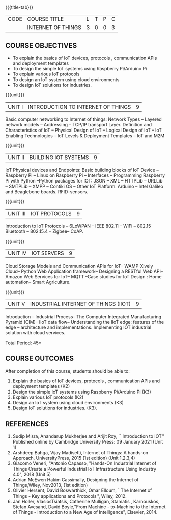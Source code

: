 * 
:properties:
:author: Dr.K.Madheswari, Dr. K R Sarath Chandran
:date: 06 May 2022
:end:

#+startup: showall
{{{title-tab}}}
| CODE | COURSE TITLE       | L | T | P | C |
|      | INTERNET OF THINGS | 3 | 0 | 0 | 3 |

** COURSE OBJECTIVES
- To explain the basics of IoT devices, protocols , communication APIs and deployment templates 
- To design the simple IoT systems using Raspberry Pi/Arduino Pi 
- To explain various IoT protocols
- To design an IoT system  using cloud environments
- To design IoT solutions for industries.

{{{unit}}}
| UNIT I |  INTRODUCTION TO INTERNET OF THINGS | 9 |
Basic computer networking to Internet of things: Network Types -- Layered network models -- Addressing -- TCP/IP transport Layer. Definition and Characteristics of IoT -- Physical Design of IoT -- Logical Design of IoT -- IoT Enabling Technologies -- IoT Levels & Deployment Templates -- IoT and M2M


{{{unit}}}
| UNIT II | BUILDING IOT SYSTEMS | 9 |
IoT Physical devices and Endpoints: Basic building blocks of IoT Device -- Raspberry Pi -- Linux on Raspberry Pi -- Interfaces -- Programming Raspberry Pi with Python --Python packages for IOT: JSON -- XML -- HTTPLib -- URLLib -- SMTPLib -- XMPP -- Contiki OS -- Other IoT Platform: Arduino -- Intel Galileo and  Beaglebone boards. RFID--sensors. 

{{{unit}}}
| UNIT III | IOT PROTOCOLS  | 9 |
Introduction to IoT Protocols -- 6LoWPAN -- IEEE 802.11 -- WiFi -- 802.15 Bluetooth -- 802.15.4 -- Zigbee-- CoAP.

{{{unit}}}
| UNIT IV | IOT SERVERS  | 9 |
Cloud Storage Models and Communication APIs for IoT-- WAMP-Xively Cloud-- Python Web Application framework-- Designing a RESTful Web API-- Amazon Web Services for IoT-- MQTT  --Case studies for IoT Design : Home automation-- Smart Agriculture.


{{{unit}}}
| UNIT V | INDUSTRIAL INTERNET OF THINGS (IIOT) | 9|
Introduction -- Industrial Process-- The Computer Integrated Manufacturing Pyramid (CIM)-- IIoT data flow-- Understanding the IIoT edge: features of the edge -- architecture and implementations. Implementing IOT industrial solution with cloud services.  

\hfill *Total Period: 45*

** COURSE OUTCOMES
After completion of this course, students should be able to:
1. Explain the basics of IoT devices, protocols , communication APIs and deployment templates (K2)
2. Design the simple IoT systems using Raspberry Pi/Arduino Pi (K3)
3. Explain various IoT protocols (K2)
4. Design an IoT system  using cloud environments (K3)
5. Design IoT solutions for industries. (K3).

** REFERENCES
1. Sudip Misra, Anandarup Mukherjee and Arijit Roy, `` Introduction to IOT'' Published online by Cambridge University Press:  09 January 2021 (Unit 1)
2. Arshdeep Bahga, Vijay Madisetti, Internet of Things: A hands-on Approach, UniversityPress, 2015 (1st edition) (Unit 1,2,3,4)
3. Giacomo Veneri, "Antonio Capasso, "Hands-On Industrial Internet of Things Create a Powerful Industrial IoT Infrastructure Using Industry 4.0",  2018 (Unit 5)
4. Adrian McEwen Hakim Cassimally, Designing the Internet of Things,Wiley, Nov2013, (1st edition)
5. Olivier Hersent, David Boswarthick, Omar Elloum, ``The Internet of Things - Key applications and Protocols'', Wiley, 2012.
6. Jan Holler, VlasiosTsiatsis, Catherine Mulligan, Stamatis , Karnouskos, Stefan Avesand, David Boyle,"From Machine - to-Machine to the Internet of Things - Introduction to a New Age of Intelligence", Elsevier, 2014.
